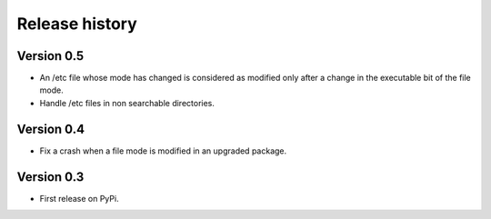 Release history
===============

Version 0.5
-----------

* An /etc file whose mode has changed is considered as modified only after a
  change in the executable bit of the file mode.
* Handle /etc files in non searchable directories.

Version 0.4
-----------

* Fix a crash when a file mode is modified in an upgraded package.

Version 0.3
-----------

* First release on PyPi.
